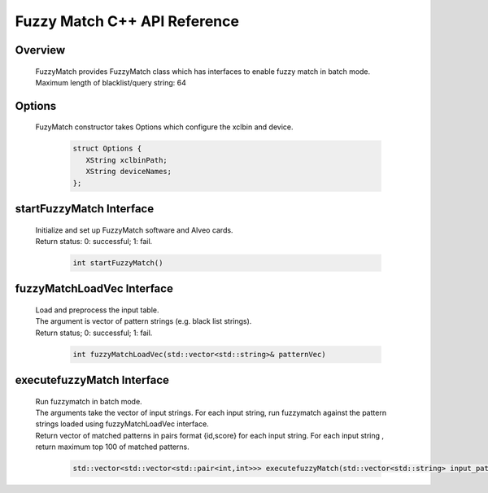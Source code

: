 =============================
Fuzzy Match C++ API Reference
=============================

**Overview**
---------------
  
  | FuzzyMatch provides FuzzyMatch class which has interfaces to enable fuzzy match in batch mode. 
  | Maximum length of blacklist/query string: 64

**Options**
---------------

  | FuzyMatch constructor takes Options which configure the xclbin and device.
    
    .. code-block:: bash

     struct Options {
        XString xclbinPath;
        XString deviceNames;
     };

**startFuzzyMatch Interface**
------------------------------

  | Initialize and set up FuzzyMatch software and Alveo cards.
  | Return status: 0: successful; 1: fail.

   .. code-block:: bash

     int startFuzzyMatch()

**fuzzyMatchLoadVec Interface**
------------------------------------------------------------

  | Load and preprocess the input table. 
  | The argument is vector of  pattern strings (e.g. black list strings).
  | Return status; 0: successful; 1: fail.

   .. code-block:: bash

     int fuzzyMatchLoadVec(std::vector<std::string>& patternVec)

**executefuzzyMatch Interface**
--------------------------------------------

  | Run fuzzymatch in batch mode. 
  | The arguments take the vector of input strings. For each input string, run fuzzymatch against the pattern strings loaded using fuzzyMatchLoadVec interface.
  | Return vector of  matched patterns in pairs format {id,score} for each input string. 
    For each input string , return maximum top 100 of matched patterns.

   .. code-block:: bash

     std::vector<std::vector<std::pair<int,int>>> executefuzzyMatch(std::vector<std::string> input_patterns, int similarity_level);
